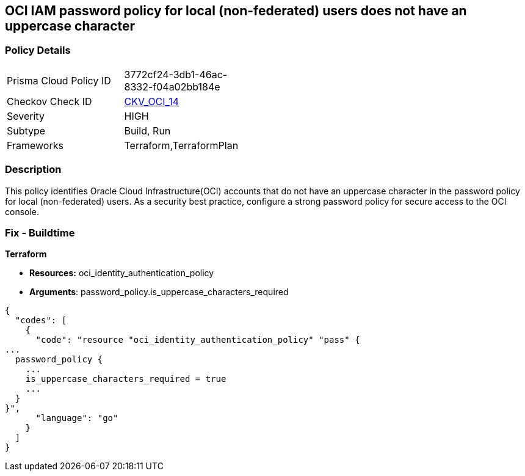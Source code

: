 == OCI IAM password policy for local (non-federated) users does not have an uppercase character


=== Policy Details 

[width=45%]
[cols="1,1"]
|=== 
|Prisma Cloud Policy ID 
| 3772cf24-3db1-46ac-8332-f04a02bb184e

|Checkov Check ID 
| https://github.com/bridgecrewio/checkov/tree/master/checkov/terraform/checks/resource/oci/IAMPasswordPolicyUpperCase.py[CKV_OCI_14]

|Severity
|HIGH

|Subtype
|Build, Run

|Frameworks
|Terraform,TerraformPlan

|=== 



=== Description 


This policy identifies Oracle Cloud Infrastructure(OCI) accounts that do not have an uppercase character in the password policy for local (non-federated) users.
As a security best practice, configure a strong password policy for secure access to the OCI console.

////
=== Fix - Runtime


* OCI Console* 



. Login to the OCI Console Page:https://console.ap-mumbai-1.oraclecloud.com/

. Go to Identity in the Services menu.

. Select Authentication Settings from the Identity menu.

. Click Edit Authentication Settings in the middle of the page.

. Ensure the checkbox is selected next to MUST CONTAIN AT LEAST 1 UPPERCASE CHARACTER.
+
Note : The console URL is region specific, your tenancy might have a different home region and thus console URL.
////

=== Fix - Buildtime


*Terraform* 


* *Resources:* oci_identity_authentication_policy
* *Arguments*: password_policy.is_uppercase_characters_required


[source,go]
----
{
  "codes": [
    {
      "code": "resource "oci_identity_authentication_policy" "pass" {
...
  password_policy {
    ...
    is_uppercase_characters_required = true
    ...
  }
}",
      "language": "go"
    }
  ]
}
----
